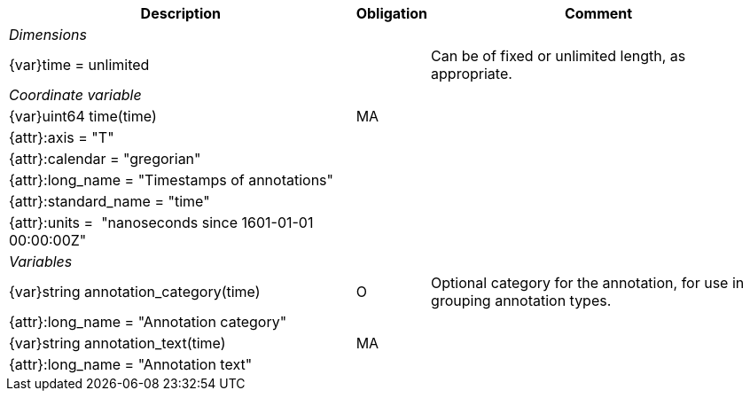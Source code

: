 [%autowidth,options="header",]
|===
 |Description|Obligation|Comment
e|Dimensions||
 |{var}time = unlimited||Can be of fixed or unlimited length, as appropriate.
 
e|Coordinate variable||
 |{var}uint64 time(time)|MA|
 |{attr}:axis = "T"||
 |{attr}:calendar = "gregorian"||
 |{attr}:long_name = "Timestamps of annotations"||
 |{attr}:standard_name = "time"||
 |{attr}:units =  "nanoseconds since 1601-01-01 00:00:00Z"||
 
e|Variables||
 |{var}string annotation_category(time)|O|Optional category for the annotation, for use in grouping annotation types.
 |{attr}:long_name = "Annotation category"||
 
 |{var}string annotation_text(time)|MA|
 |{attr}:long_name = "Annotation text"||
|===
